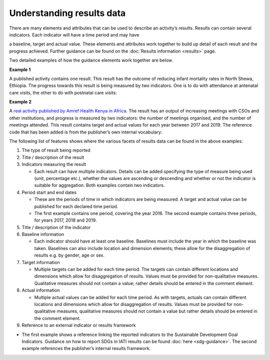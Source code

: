 Understanding results data
==========================

There are many elements and attributes that can be used to describe an activity’s results. Results can contain several indicators. Each indicator will have a time period and may have

a baseline, target and actual value. These elements and attributes work together to build up detail of each result and the progress achieved. Further guidance can be found on the :doc:`Results information <results>` page.

Two detailed examples of how the guidance elements work together are below.

**Example 1**

A published activity contains one result. This result has the outcome of reducing infant mortality rates in North Shewa, Ethiopia. The progress towards this result is being measured by two indicators. One is to do with attendance at antenatal care visits, the other to do with postnatal care visits:

|image0|

**Example 2**

A `real activity published by Amref Health Kenya in Africa <http://www.d-portal.org/ctrack.html?reporting_ref=KE-NCB-93175#view=act&aid=KE-NGCB-93175-C234>`__. The result has an output of increasing meetings with CSOs and other institutions, and progress is measured by two indicators: the number of meetings organised, and the number of meetings attended. This result contains target and actual values for each year between 2017 and 2019. The reference code that has been added is from the publisher’s own internal vocabulary:

|image1|

The following list of features shows where the various facets of results data can be found in the above examples:

1. The type of result being reported

2. Title / description of the result

3. Indicators measuring the result

   -  Each result can have multiple indicators. Details can be added specifying the type of measure being used (unit, percentage etc.), whether the values are ascending or descending and whether or not the indicator is suitable for aggregation. Both examples contain two indicators.

4. Period start and end dates

   -  These are the periods of time in which indicators are being measured. A target and actual value can be published for each declared time period.

   -  The first example contains one period, covering the year 2016. The second example contains three periods, for years 2017, 2018 and 2019.

5. Title / description of the indicator

6. Baseline information

   -  Each indicator should have at least one baseline. Baselines must include the year in which the baseline was taken. Baselines can also include location and dimension elements; these allow for the disaggregation of results e.g. by gender, age or sex.

7. Target information

   -  Multiple targets can be added for each time period. The targets can contain different locations and dimensions which allow for disaggregation of results. Values must be provided for non-qualitative measures. Qualitative measures should not contain a value; rather details should be entered in the comment element.

8. Actual information

   -  Multiple actual values can be added for each time period. As with targets, actuals can contain different locations and dimensions which allow for disaggregation of results. Values must be provided for non-qualitative measures, qualitative measures should not contain a value but rather details should be entered in the comment element.

9. Reference to an external indicator or results framework

-  The first example shows a reference linking the reported indicators to the Sustainable Development Goal Indicators. Guidance on how to report SDGs in IATI results can be found :doc:`here <sdg-guidance>`. The second example references the publisher’s internal results framework.


.. |image0| image:: media/image1.png
   :width: 6.5in
   :height: 2.65278in
.. |image1| image:: media/image2.png
   :width: 6.5in
   :height: 2.95833in

.. meta::
  :title: Understanding results data
  :description: Detailed examples of how IATI results data can be published and interpreted.
  :guidance_type: activity
  :date: July 27, 2020
